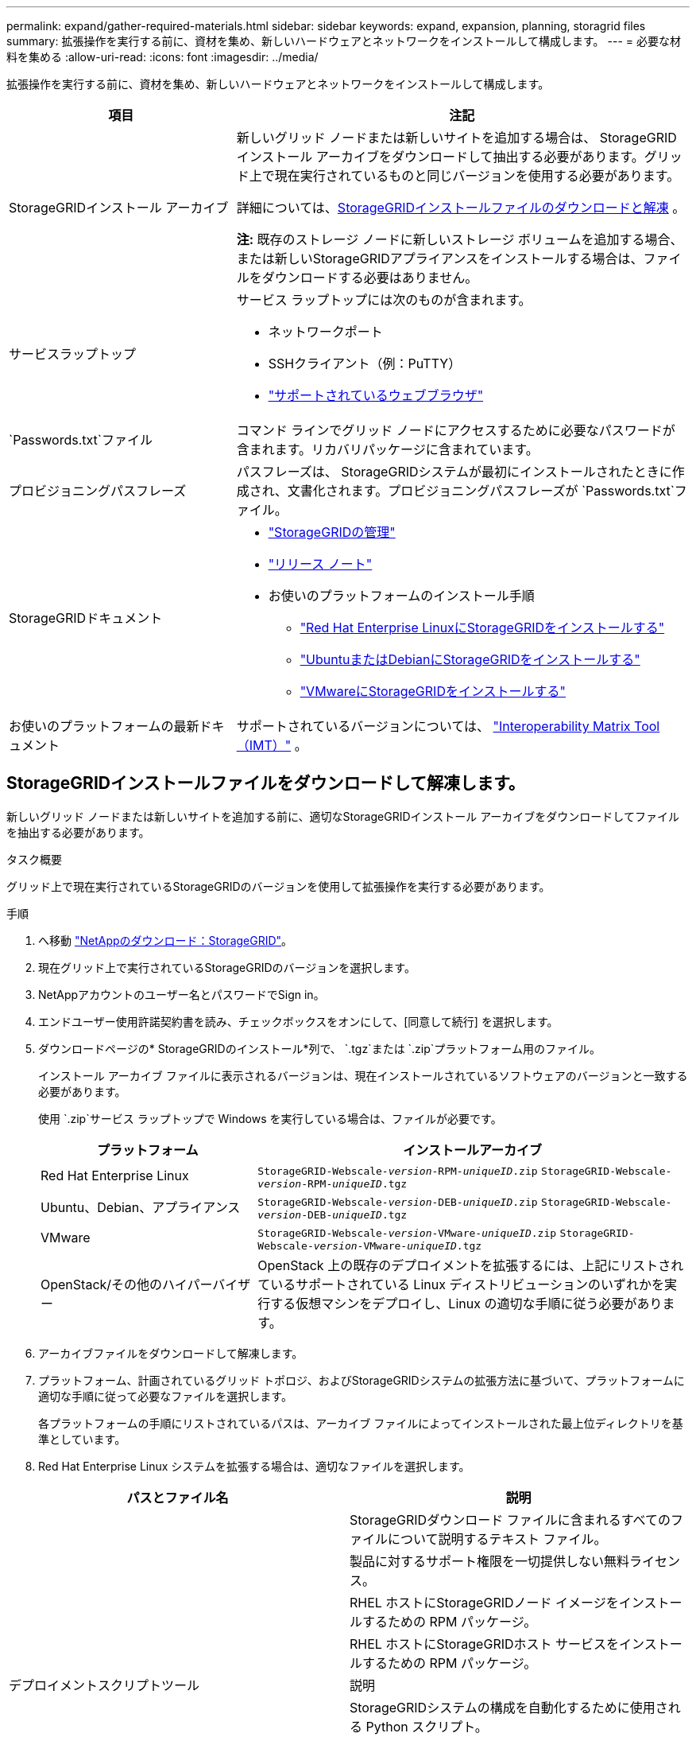 ---
permalink: expand/gather-required-materials.html 
sidebar: sidebar 
keywords: expand, expansion, planning, storagrid files 
summary: 拡張操作を実行する前に、資材を集め、新しいハードウェアとネットワークをインストールして構成します。 
---
= 必要な材料を集める
:allow-uri-read: 
:icons: font
:imagesdir: ../media/


[role="lead"]
拡張操作を実行する前に、資材を集め、新しいハードウェアとネットワークをインストールして構成します。

[cols="1a,2a"]
|===
| 項目 | 注記 


 a| 
StorageGRIDインストール アーカイブ
 a| 
新しいグリッド ノードまたは新しいサイトを追加する場合は、 StorageGRIDインストール アーカイブをダウンロードして抽出する必要があります。グリッド上で現在実行されているものと同じバージョンを使用する必要があります。

詳細については、<<download-and-extract-install-files,StorageGRIDインストールファイルのダウンロードと解凍>> 。

*注:* 既存のストレージ ノードに新しいストレージ ボリュームを追加する場合、または新しいStorageGRIDアプライアンスをインストールする場合は、ファイルをダウンロードする必要はありません。



 a| 
サービスラップトップ
 a| 
サービス ラップトップには次のものが含まれます。

* ネットワークポート
* SSHクライアント（例：PuTTY）
* link:../admin/web-browser-requirements.html["サポートされているウェブブラウザ"]




 a| 
`Passwords.txt`ファイル
 a| 
コマンド ラインでグリッド ノードにアクセスするために必要なパスワードが含まれます。リカバリパッケージに含まれています。



 a| 
プロビジョニングパスフレーズ
 a| 
パスフレーズは、 StorageGRIDシステムが最初にインストールされたときに作成され、文書化されます。プロビジョニングパスフレーズが `Passwords.txt`ファイル。



 a| 
StorageGRIDドキュメント
 a| 
* link:../admin/index.html["StorageGRIDの管理"]
* link:../release-notes/index.html["リリース ノート"]
* お使いのプラットフォームのインストール手順
+
** link:../rhel/index.html["Red Hat Enterprise LinuxにStorageGRIDをインストールする"]
** link:../ubuntu/index.html["UbuntuまたはDebianにStorageGRIDをインストールする"]
** link:../vmware/index.html["VMwareにStorageGRIDをインストールする"]






 a| 
お使いのプラットフォームの最新ドキュメント
 a| 
サポートされているバージョンについては、 https://imt.netapp.com/matrix/#welcome["Interoperability Matrix Tool（IMT）"^] 。

|===


== StorageGRIDインストールファイルをダウンロードして解凍します。

.[[インストールファイルをダウンロードして解凍]]
新しいグリッド ノードまたは新しいサイトを追加する前に、適切なStorageGRIDインストール アーカイブをダウンロードしてファイルを抽出する必要があります。

.タスク概要
グリッド上で現在実行されているStorageGRIDのバージョンを使用して拡張操作を実行する必要があります。

.手順
. へ移動 https://mysupport.netapp.com/site/products/all/details/storagegrid/downloads-tab["NetAppのダウンロード：StorageGRID"^]。
. 現在グリッド上で実行されているStorageGRIDのバージョンを選択します。
. NetAppアカウントのユーザー名とパスワードでSign in。
. エンドユーザー使用許諾契約書を読み、チェックボックスをオンにして、[同意して続行] を選択します。
. ダウンロードページの* StorageGRIDのインストール*列で、 `.tgz`または `.zip`プラットフォーム用のファイル。
+
インストール アーカイブ ファイルに表示されるバージョンは、現在インストールされているソフトウェアのバージョンと一致する必要があります。

+
使用 `.zip`サービス ラップトップで Windows を実行している場合は、ファイルが必要です。

+
[cols="1a,2a"]
|===
| プラットフォーム | インストールアーカイブ 


 a| 
Red Hat Enterprise Linux
| `StorageGRID-Webscale-_version_-RPM-_uniqueID_.zip` 
`StorageGRID-Webscale-_version_-RPM-_uniqueID_.tgz` 


 a| 
Ubuntu、Debian、アプライアンス
| `StorageGRID-Webscale-_version_-DEB-_uniqueID_.zip` 
`StorageGRID-Webscale-_version_-DEB-_uniqueID_.tgz` 


 a| 
VMware
| `StorageGRID-Webscale-_version_-VMware-_uniqueID_.zip` 
`StorageGRID-Webscale-_version_-VMware-_uniqueID_.tgz` 


 a| 
OpenStack/その他のハイパーバイザー
 a| 
OpenStack 上の既存のデプロイメントを拡張するには、上記にリストされているサポートされている Linux ディストリビューションのいずれかを実行する仮想マシンをデプロイし、Linux の適切な手順に従う必要があります。

|===
. アーカイブファイルをダウンロードして解凍します。
. プラットフォーム、計画されているグリッド トポロジ、およびStorageGRIDシステムの拡張方法に基づいて、プラットフォームに適切な手順に従って必要なファイルを選択します。
+
各プラットフォームの手順にリストされているパスは、アーカイブ ファイルによってインストールされた最上位ディレクトリを基準としています。

. Red Hat Enterprise Linux システムを拡張する場合は、適切なファイルを選択します。


[cols="1a,1a"]
|===
| パスとファイル名 | 説明 


| ./rpms/README  a| 
StorageGRIDダウンロード ファイルに含まれるすべてのファイルについて説明するテキスト ファイル。



| ./rpms/NLF000000.txt  a| 
製品に対するサポート権限を一切提供しない無料ライセンス。



| ./rpms/ StorageGRID-Webscale-Images-_version_-SHA.rpm  a| 
RHEL ホストにStorageGRIDノード イメージをインストールするための RPM パッケージ。



| ./rpms/ StorageGRID-Webscale-Service-_version_-SHA.rpm  a| 
RHEL ホストにStorageGRIDホスト サービスをインストールするための RPM パッケージ。



| デプロイメントスクリプトツール | 説明 


| ./rpms/configure-storagegrid.py  a| 
StorageGRIDシステムの構成を自動化するために使用される Python スクリプト。



| ./rpms/configure-sga.py  a| 
StorageGRIDアプライアンスの構成を自動化するために使用される Python スクリプト。



| ./rpms/configure-storagegrid.sample.json  a| 
で使用するための設定ファイルの例 `configure-storagegrid.py`スクリプト。



| ./rpms/storagegrid-ssoauth.py  a| 
シングル サインオンが有効な場合に Grid Management API にサインインするために使用できる Python スクリプトの例。このスクリプトは、Ping Federate の統合にも使用できます。



| ./rpms/configure-storagegrid.blank.json  a| 
で使用するための空の設定ファイル `configure-storagegrid.py`スクリプト。



| ./rpms/エクストラ/ansible  a| 
StorageGRIDコンテナのデプロイメント用に RHEL ホストを構成するための Ansible ロールとプレイブックの例。必要に応じてロールまたはプレイブックをカスタマイズできます。



| ./rpms/storagegrid-ssoauth-azure.py  a| 
Active Directory または Ping Federate を使用してシングル サインオン (SSO) が有効になっている場合に、Grid Management API にサインインするために使用できるサンプル Python スクリプト。



| ./rpms/storagegrid-ssoauth-azure.js  a| 
コンパニオンによって呼び出されるヘルパースクリプト `storagegrid-ssoauth-azure.py`Azure との SSO 対話を実行する Python スクリプト。



| ./rpms/エクストラ/api-schemas  a| 
StorageGRIDの API スキーマ。

*注*: アップグレードを実行する前に、アップグレード互換性テスト用の非本番環境のStorageGRID環境がない場合は、これらのスキーマを使用して、 StorageGRID管理 API を使用するために作成したコードが新しいStorageGRIDリリースと互換性があることを確認できます。

|===
. Ubuntu または Debian システムを拡張する場合は、適切なファイルを選択してください。


[cols="1a,1a"]
|===
| パスとファイル名 | 説明 


| ./debs/README  a| 
StorageGRIDダウンロード ファイルに含まれるすべてのファイルについて説明するテキスト ファイル。



| ./debs/NLF000000.txt  a| 
テスト環境およびコンセプトの実証環境に使用できる、非本番環境のNetAppライセンス ファイル。



| ./debs/storagegrid-webscale-images-version-SHA.deb  a| 
Ubuntu または Debian ホストにStorageGRIDノード イメージをインストールするための DEB パッケージ。



| ./debs/storagegrid-webscale-images-version-SHA.deb.md5  a| 
ファイルのMD5チェックサム `/debs/storagegrid-webscale-images-version-SHA.deb`。



| ./debs/storagegrid-webscale-service-version-SHA.deb  a| 
Ubuntu または Debian ホストにStorageGRIDホスト サービスをインストールするための DEB パッケージ。



| デプロイメントスクリプトツール | 説明 


| ./debs/configure-storagegrid.py  a| 
StorageGRIDシステムの構成を自動化するために使用される Python スクリプト。



| ./debs/configure-sga.py  a| 
StorageGRIDアプライアンスの構成を自動化するために使用される Python スクリプト。



| ./debs/storagegrid-ssoauth.py  a| 
シングル サインオンが有効な場合に Grid Management API にサインインするために使用できる Python スクリプトの例。このスクリプトは、Ping Federate の統合にも使用できます。



| ./debs/configure-storagegrid.sample.json  a| 
で使用するための設定ファイルの例 `configure-storagegrid.py`スクリプト。



| ./debs/configure-storagegrid.blank.json  a| 
で使用するための空の設定ファイル `configure-storagegrid.py`スクリプト。



| ./debs/extras/ansible  a| 
StorageGRIDコンテナのデプロイメント用に Ubuntu または Debian ホストを構成するための Ansible ロールとプレイブックの例。必要に応じてロールまたはプレイブックをカスタマイズできます。



| ./debs/storagegrid-ssoauth-azure.py  a| 
Active Directory または Ping Federate を使用してシングル サインオン (SSO) が有効になっている場合に、Grid Management API にサインインするために使用できるサンプル Python スクリプト。



| ./debs/storagegrid-ssoauth-azure.js  a| 
コンパニオンによって呼び出されるヘルパースクリプト `storagegrid-ssoauth-azure.py`Azure との SSO 対話を実行する Python スクリプト。



| ./debs/extras/api-schemas  a| 
StorageGRIDの API スキーマ。

*注*: アップグレードを実行する前に、アップグレード互換性テスト用の非本番環境のStorageGRID環境がない場合は、これらのスキーマを使用して、 StorageGRID管理 API を使用するために作成したコードが新しいStorageGRIDリリースと互換性があることを確認できます。

|===
. VMware システムを拡張する場合は、適切なファイルを選択します。


[cols="1a,1a"]
|===
| パスとファイル名 | 説明 


| ./vsphere/README  a| 
StorageGRIDダウンロード ファイルに含まれるすべてのファイルについて説明するテキスト ファイル。



| ./vsphere/NLF000000.txt  a| 
製品に対するサポート権限を一切提供しない無料ライセンス。



| ./vsphere/ NetApp-SG-バージョン-SHA.vmdk  a| 
グリッド ノード仮想マシンを作成するためのテンプレートとして使用される仮想マシン ディスク ファイル。



| ./vsphere/vsphere-primary-admin.ovf ./vsphere/vsphere-primary-admin.mf  a| 
オープン仮想化フォーマットのテンプレートファイル(`.ovf`）およびマニフェストファイル(`.mf`) を使用してプライマリ管理ノードを展開します。



| ./vsphere/vsphere-non-primary-admin.ovf ./vsphere/vsphere-non-primary-admin.mf  a| 
テンプレートファイル(`.ovf`）およびマニフェストファイル(`.mf`) を使用して、プライマリ以外の管理ノードを展開します。



| ./vsphere/vsphere-gateway.ovf ./vsphere/vsphere-gateway.mf  a| 
テンプレートファイル(`.ovf`）およびマニフェストファイル(`.mf`) ゲートウェイ ノードを展開します。



| ./vsphere/vsphere-storage.ovf ./vsphere/vsphere-storage.mf  a| 
テンプレートファイル(`.ovf`）およびマニフェストファイル(`.mf`) を使用して、仮想マシンベースのストレージ ノードを展開します。



| デプロイメントスクリプトツール | 説明 


| ./vsphere/deploy-vsphere-ovftool.sh  a| 
仮想グリッド ノードのデプロイメントを自動化するために使用される Bash シェル スクリプト。



| ./vsphere/deploy-vsphere-ovftool-sample.ini  a| 
で使用するためのサンプル設定ファイル `deploy-vsphere-ovftool.sh`スクリプト。



| ./vsphere/configure-storagegrid.py  a| 
StorageGRIDシステムの構成を自動化するために使用される Python スクリプト。



| ./vsphere/configure-sga.py  a| 
StorageGRIDアプライアンスの構成を自動化するために使用される Python スクリプト。



| ./vsphere/storagegrid-ssoauth.py  a| 
シングル サインオン (SSO) が有効な場合に Grid Management API にサインインするために使用できるサンプル Python スクリプト。このスクリプトは、Ping Federate の統合にも使用できます。



| ./vsphere/configure-storagegrid.sample.json  a| 
で使用するための設定ファイルの例 `configure-storagegrid.py`スクリプト。



| ./vsphere/configure-storagegrid.blank.json  a| 
で使用するための空の設定ファイル `configure-storagegrid.py`スクリプト。



| ./vsphere/storagegrid-ssoauth-azure.py  a| 
Active Directory または Ping Federate を使用してシングル サインオン (SSO) が有効になっている場合に、Grid Management API にサインインするために使用できるサンプル Python スクリプト。



| ./vsphere/storagegrid-ssoauth-azure.js  a| 
コンパニオンによって呼び出されるヘルパースクリプト `storagegrid-ssoauth-azure.py`Azure との SSO 対話を実行する Python スクリプト。



| ./vsphere/extras/api-schemas  a| 
StorageGRIDの API スキーマ。

*注*: アップグレードを実行する前に、アップグレード互換性テスト用の非本番環境のStorageGRID環境がない場合は、これらのスキーマを使用して、 StorageGRID管理 API を使用するために作成したコードが新しいStorageGRIDリリースと互換性があることを確認できます。

|===
. StorageGRIDアプライアンスベースのシステムを拡張する場合は、適切なファイルを選択します。


[cols="1a,1a"]
|===
| パスとファイル名 | 説明 


| ./debs/storagegrid-webscale-images-version-SHA.deb  a| 
アプライアンスにStorageGRIDノード イメージをインストールするための DEB パッケージ。



| ./debs/storagegrid-webscale-images-version-SHA.deb.md5  a| 
ファイルのMD5チェックサム `/debs/storagegridwebscale-
images-version-SHA.deb`。

|===

NOTE: アプライアンスのインストールでは、ネットワーク トラフィックを回避する必要がある場合にのみこれらのファイルが必要です。アプライアンスは、プライマリ管理ノードから必要なファイルをダウンロードできます。



== ハードウェアとネットワークを確認する

StorageGRIDシステムの拡張を開始する前に、次の点を確認してください。

* 新しいグリッド ノードまたは新しいサイトをサポートするために必要なハードウェアがインストールおよび構成されています。
* すべての新しいノードには、すべての既存ノードと新しいノードへの双方向通信パスがあります (グリッド ネットワークの要件)。特に、拡張で追加する新しいノードとプライマリ管理ノードの間で次の TCP ポートが開いていることを確認してください。
+
** 1055
** 7443
** 8011
** 10342


+
見るlink:../network/internal-grid-node-communications.html["内部でのGridノードの通信"] 。

* プライマリ管理ノードは、 StorageGRIDシステムをホストするためのすべての拡張サーバーと通信できます。
* 新しいノードのいずれかが、これまで使用されていないサブネット上のグリッドネットワークIPアドレスを持っている場合は、すでにlink:updating-subnets-for-grid-network.html["新しいサブネットを追加しました"]グリッド ネットワーク サブネット リストに追加します。それ以外の場合は、拡張をキャンセルし、新しいサブネットを追加して、手順を再度開始する必要があります。
* グリッド ノード間またはStorageGRIDサイト間のグリッド ネットワークでネットワーク アドレス変換 (NAT) を使用していません。グリッド ネットワークにプライベート IPv4 アドレスを使用する場合、それらのアドレスはすべてのサイトのすべてのグリッド ノードから直接ルーティング可能である必要があります。  NAT を使用してパブリック ネットワーク セグメント全体でグリッド ネットワークをブリッジすることは、グリッド内のすべてのノードに対して透過的なトンネリング アプリケーションを使用する場合にのみサポートされます。つまり、グリッド ノードはパブリック IP アドレスを認識する必要はありません。
+
この NAT 制限は、グリッド ノードとグリッド ネットワークに固有です。必要に応じて、ゲートウェイ ノードにパブリック IP アドレスを提供する場合など、外部クライアントとグリッド ノード間で NAT を使用できます。


